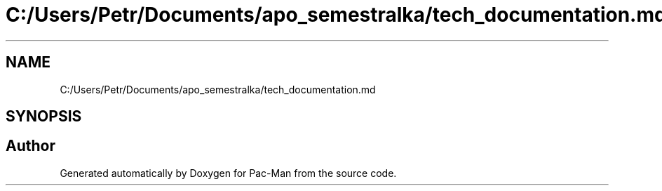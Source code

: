 .TH "C:/Users/Petr/Documents/apo_semestralka/tech_documentation.md" 3 "Wed May 5 2021" "Version 1.0.0" "Pac-Man" \" -*- nroff -*-
.ad l
.nh
.SH NAME
C:/Users/Petr/Documents/apo_semestralka/tech_documentation.md
.SH SYNOPSIS
.br
.PP
.SH "Author"
.PP 
Generated automatically by Doxygen for Pac-Man from the source code\&.
